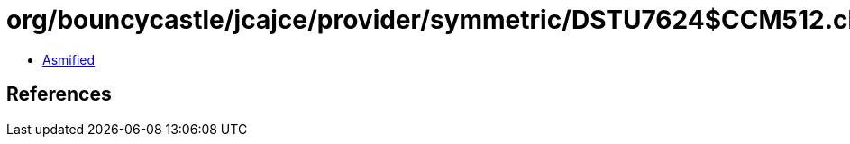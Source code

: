 = org/bouncycastle/jcajce/provider/symmetric/DSTU7624$CCM512.class

 - link:DSTU7624$CCM512-asmified.java[Asmified]

== References

